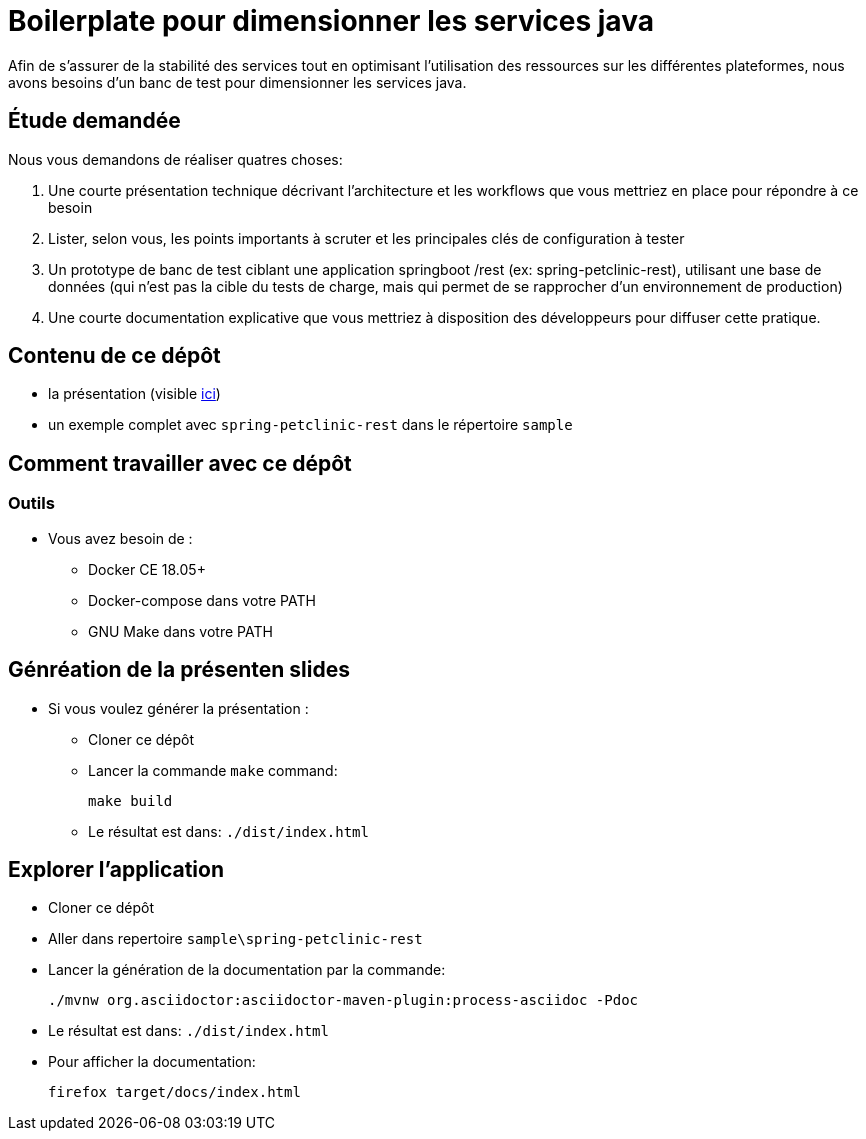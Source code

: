= Boilerplate pour dimensionner les services java

Afin de s’assurer de la stabilité des services tout en optimisant l’utilisation des ressources sur les différentes plateformes, nous avons besoins d’un banc de test pour dimensionner les services java.

== Étude demandée
Nous vous demandons de réaliser quatres choses:

1. Une courte présentation technique décrivant l’architecture et les workflows que vous mettriez en place pour répondre à ce besoin
2. Lister, selon vous, les points importants à scruter et les principales clés de configuration à tester
3. Un prototype de banc de test ciblant une application springboot /rest (ex: spring-petclinic-rest), utilisant une base de données (qui n’est pas la cible du tests de charge, mais qui permet de se rapprocher d’un environnement de production)
4. Une courte documentation explicative que vous mettriez à disposition des développeurs pour diffuser cette pratique.

== Contenu de ce dépôt

* la présentation (visible https://ebesson.github.io/exo-presentation/#/|[ici])
* un exemple complet avec `spring-petclinic-rest` dans le répertoire `sample`
 
== Comment travailler avec ce dépôt

=== Outils

* Vous avez besoin de :
** Docker CE 18.05+
** Docker-compose dans votre PATH
** GNU Make dans votre PATH

== Génréation de la présenten slides

* Si vous voulez générer la présentation :
** Cloner ce dépôt
** Lancer la commande `make` command:
+
[source,bash]
----
make build
----

** Le résultat est dans: `./dist/index.html`

== Explorer l'application 

** Cloner ce dépôt
** Aller dans repertoire `sample\spring-petclinic-rest`
** Lancer la génération de la documentation par la commande:

+
[source,bash]
----
./mvnw org.asciidoctor:asciidoctor-maven-plugin:process-asciidoc -Pdoc
----

** Le résultat est dans: `./dist/index.html`
** Pour afficher la documentation:

+
[source,bash]
----
firefox target/docs/index.html
----
